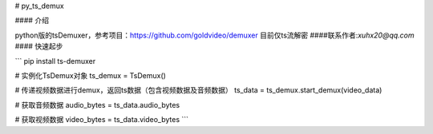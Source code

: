 # py_ts_demux

#### 介绍

python版的tsDemuxer，参考项目：https://github.com/goldvideo/demuxer
目前仅ts流解密
####联系作者:`xuhx20@qq.com`
#### 快速起步

```
pip install ts-demuxer

# 实例化TsDemux对象
ts_demux = TsDemux()

# 传递视频数据进行demux，返回ts数据（包含视频数据及音频数据）
ts_data = ts_demux.start_demux(video_data)

# 获取音频数据
audio_bytes = ts_data.audio_bytes

# 获取视频数据
video_bytes = ts_data.video_bytes
```



